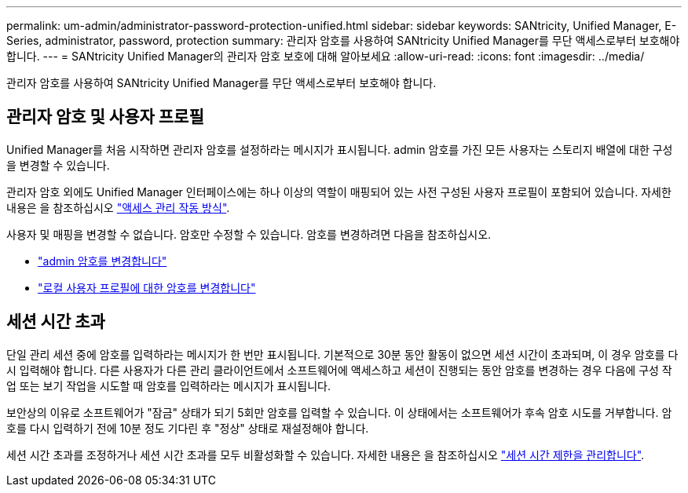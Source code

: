 ---
permalink: um-admin/administrator-password-protection-unified.html 
sidebar: sidebar 
keywords: SANtricity, Unified Manager, E-Series, administrator, password, protection 
summary: 관리자 암호를 사용하여 SANtricity Unified Manager를 무단 액세스로부터 보호해야 합니다. 
---
= SANtricity Unified Manager의 관리자 암호 보호에 대해 알아보세요
:allow-uri-read: 
:icons: font
:imagesdir: ../media/


[role="lead"]
관리자 암호를 사용하여 SANtricity Unified Manager를 무단 액세스로부터 보호해야 합니다.



== 관리자 암호 및 사용자 프로필

Unified Manager를 처음 시작하면 관리자 암호를 설정하라는 메시지가 표시됩니다. admin 암호를 가진 모든 사용자는 스토리지 배열에 대한 구성을 변경할 수 있습니다.

관리자 암호 외에도 Unified Manager 인터페이스에는 하나 이상의 역할이 매핑되어 있는 사전 구성된 사용자 프로필이 포함되어 있습니다. 자세한 내용은 을 참조하십시오 link:../um-certificates/how-access-management-works-unified.html["액세스 관리 작동 방식"].

사용자 및 매핑을 변경할 수 없습니다. 암호만 수정할 수 있습니다. 암호를 변경하려면 다음을 참조하십시오.

* link:change-admin-password-unified.html["admin 암호를 변경합니다"]
* link:../um-certificates/change-passwords-unified.html["로컬 사용자 프로필에 대한 암호를 변경합니다"]




== 세션 시간 초과

단일 관리 세션 중에 암호를 입력하라는 메시지가 한 번만 표시됩니다. 기본적으로 30분 동안 활동이 없으면 세션 시간이 초과되며, 이 경우 암호를 다시 입력해야 합니다. 다른 사용자가 다른 관리 클라이언트에서 소프트웨어에 액세스하고 세션이 진행되는 동안 암호를 변경하는 경우 다음에 구성 작업 또는 보기 작업을 시도할 때 암호를 입력하라는 메시지가 표시됩니다.

보안상의 이유로 소프트웨어가 "잠금" 상태가 되기 5회만 암호를 입력할 수 있습니다. 이 상태에서는 소프트웨어가 후속 암호 시도를 거부합니다. 암호를 다시 입력하기 전에 10분 정도 기다린 후 "정상" 상태로 재설정해야 합니다.

세션 시간 초과를 조정하거나 세션 시간 초과를 모두 비활성화할 수 있습니다. 자세한 내용은 을 참조하십시오 link:manage-session-timeouts-unified.html["세션 시간 제한을 관리합니다"].
